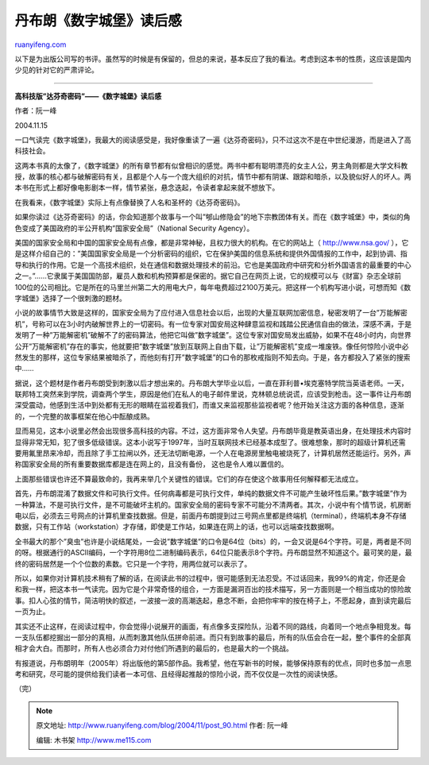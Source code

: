 .. _200411_post_90:

丹布朗《数字城堡》读后感
===========================================

`ruanyifeng.com <http://www.ruanyifeng.com/blog/2004/11/post_90.html>`__

以下是为出版公司写的书评。虽然写的时候是有保留的，但总的来说，基本反应了我的看法。考虑到这本书的性质，这应该是国内少见的针对它的严肃评论。


=================================================

**高科技版”达芬奇密码”——《数字城堡》读后感**

作者：阮一峰

2004.11.15

一口气读完《数字城堡》，我最大的阅读感受是，我好像重读了一遍《达芬奇密码》，只不过这次不是在中世纪漫游，而是进入了高科技社会。

这两本书真的太像了，《数字城堡》的所有章节都有似曾相识的感觉。两书中都有聪明漂亮的女主人公，男主角则都是大学文科教授，故事的核心都与破解密码有关，且都是个人与一个庞大组织的对抗，情节中都有阴谋、跟踪和暗杀，以及貌似好人的坏人。两本书在形式上都好像电影剧本一样，情节紧张，悬念迭起，令读者拿起来就不想放下。

在我看来，《数字城堡》实际上有点像替换了人名和圣杯的《达芬奇密码》。

如果你读过《达芬奇密码》的话，你会知道那个故事与一个叫”郇山修隐会”的地下宗教团体有关。而在《数字城堡》中，类似的角色变成了美国政府的半公开机构”国家安全局”（National
Security Agency）。

美国的国家安全局和中国的国家安全局有点像，都是非常神秘，且权力很大的机构。在它的网站上（
`http://www.nsa.gov/ <http://www.nsa.gov/>`__
），它是这样介绍自己的：”美国国家安全局是一个分析密码的组织，它在保护美国的信息系统和提供外国情报的工作中，起到协调、指导和执行的作用。它是一个高技术组织，处在通信和数据处理技术的前沿。它也是美国政府中研究和分析外国语言的最重要的中心之一。”……它隶属于美国国防部，雇员人数和机构预算都是保密的。据它自己在网页上说，它的规模可以与《财富》杂志全球前100位的公司相比。它是所在的马里兰州第二大的用电大户，每年电费超过2100万美元。把这样一个机构写进小说，可想而知《数字城堡》选择了一个很刺激的题材。

小说的故事情节大致是这样的，国家安全局为了应付进入信息社会以后，出现的大量互联网加密信息，秘密发明了一台”万能解密机”，号称可以在3小时内破解世界上的一切密码。有一位专家对国安局这种肆意监视和践踏公民通信自由的做法，深感不满，于是发明了一种”万能解密机”破解不了的密码算法，他把它叫做”数字城堡”。这位专家对国安局发出威胁，如果不在48小时内，向世界公开”万能解密机”存在的事实，他就要把”数字城堡”放到互联网上自由下载，让”万能解密机”变成一堆废铁。像任何惊险小说中必然发生的那样，这位专家结果被暗杀了，而他刻有打开”数字城堡”的口令的那枚戒指则不知去向。于是，各方都投入了紧张的搜索中……

据说，这个题材是作者丹布朗受到刺激以后才想出来的。丹布朗大学毕业以后，一直在菲利普•埃克塞特学院当英语老师。一天，联邦特工突然来到学院，调查两个学生，原因是他们在私人的电子邮件里说，克林顿总统说谎，应该受到枪击。这一事件让丹布朗深受震动，他感到生活中到处都有无形的眼睛在监视着我们，而谁又来监视那些监视者呢？他开始关注这方面的各种信息，逐渐的，一个完整的故事框架在他心中酝酿成熟。

显而易见，这本小说里必然会出现很多高科技的内容。不过，这方面非常令人失望。丹布朗毕竟是教英语出身，在处理技术内容时显得非常无知，犯了很多低级错误。这本小说写于1997年，当时互联网技术已经基本成型了。很难想象，那时的超级计算机还需要用氟里昂来冷却，而且除了手工拉闸以外，还无法切断电源，一个人在电源房里触电被烧死了，计算机居然还能运行。另外，声称国家安全局的所有重要数据库都是连在网上的，且没有备份，
这也是令人难以置信的。

上面那些错误也许还不算最致命的，我再来举几个关键性的错误。它们的存在使这个故事用任何解释都无法成立。

首先，丹布朗混淆了数据文件和可执行文件。任何病毒都是可执行文件，单纯的数据文件不可能产生破坏性后果。”数字城堡”作为一种算法，不是可执行文件，是不可能破坏主机的。国家安全局的密码专家不可能分不清两者。其次，小说中有个情节说，机房断电以后，必须去三号网点的计算机里查找数据。但是，前面丹布朗提到过三号网点里都是终端机（terminal），终端机本身不存储数据，只有工作站（workstation）才存储，即使是工作站，如果连在网上的话，也可以远端查找数据啊。

全书最大的那个”臭虫”也许是小说结尾处，一会说”数字城堡”的口令是64位（bits）的，一会又说是64个字符。可是，两者是不同的呀。根据通行的ASCII编码，一个字符用8位二进制编码表示，64位只能表示8个字符。丹布朗显然不知道这个。最可笑的是，最终的密码居然是一个个位数的素数。它只是一个字符，用两位就可以表示了。

所以，如果你对计算机技术稍有了解的话，在阅读此书的过程中，很可能感到无法忍受。不过话回来，我99%的肯定，你还是会和我一样，把这本书一气读完。因为它是个非常奇怪的组合，一方面是漏洞百出的技术描写，另一方面则是一个相当成功的惊险故事。扣人心弦的情节，简洁明快的叙述，一波接一波的高潮迭起，悬念不断，会把你牢牢的按在椅子上，不愿起身，直到读完最后一页为止。

其实还不止这样，在阅读过程中，你会觉得小说展开的画面，有点像多支探险队，沿着不同的路线，向着同一个地点争相竞发。每一支队伍都挖掘出一部分的真相，从而刺激其他队伍拼命前进。而只有到故事的最后，所有的队伍会合在一起，整个事件的全部真相才会大白。而那时，所有人也必须合力对付他们所遇到的最后的，也是最大的一个挑战。

有报道说，丹布朗明年（2005年）将出版他的第5部作品。我希望，他在写新书的时候，能够保持原有的优点，同时也多加一点思考和研究，尽可能的提供给我们读者一本可信、且经得起推敲的惊险小说，而不仅仅是一次性的阅读快感。

（完）

.. note::
    原文地址: http://www.ruanyifeng.com/blog/2004/11/post_90.html 
    作者: 阮一峰 

    编辑: 木书架 http://www.me115.com